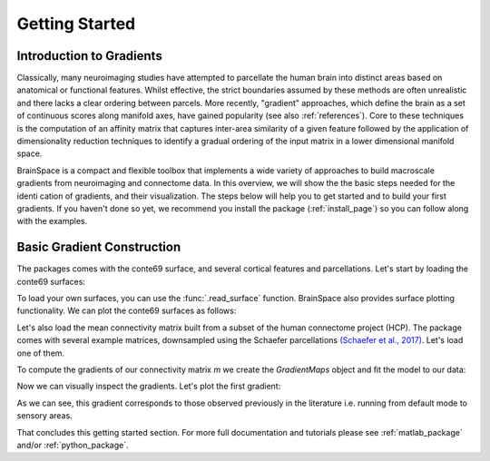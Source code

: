 .. _gettingstarted:

Getting Started
==============================


Introduction to Gradients
-------------------------------------

Classically, many neuroimaging studies have attempted to parcellate the human
brain into distinct areas based on anatomical or functional features. Whilst
effective, the strict boundaries assumed by these methods are often unrealistic
and there lacks a clear ordering between parcels. More recently, "gradient"
approaches, which define the brain as a set of continuous scores along manifold
axes, have gained popularity (see also :ref:`references`). Core to these
techniques is the computation of an affinity matrix that captures inter-area
similarity of a given feature followed by the application of dimensionality
reduction techniques to identify a gradual ordering of the input matrix in a
lower dimensional manifold space.

BrainSpace is a compact and flexible toolbox that implements a wide variety of
approaches to build macroscale gradients from neuroimaging and connectome data.
In this overview, we will show the the basic steps needed for the identication
of gradients, and their visualization. The steps below will help you to get
started and to build your first gradients. If you haven't done so yet, we
recommend you install the package (:ref:`install_page`) so you can follow along
with the examples. 

Basic Gradient Construction
-----------------------------

The packages comes with the conte69 surface, and several cortical features and
parcellations. Let's start by loading the conte69 surfaces:

.. tabs::

   .. code-tab:: py

        >>> from brainspace.datasets import load_conte69

        >>> # Load left and right hemispheres
        >>> surf_lh, surf_rh = load_conte69()
        >>> surf_lh.n_points
        32492

        >>> surf_rh.n_points
        32492

   .. code-tab:: matlab

        addpath(genpath('/path/to/micasoft/BrainSpace/matlab'));

        % Load left and right hemispheres
        [surf_lh, surf_rh] = load_conte69();


To load your own surfaces, you can use the :func:`.read_surface` function.
BrainSpace also provides surface plotting functionality. We can plot the
conte69 surfaces as follows:


.. tabs::

   .. code-tab:: py

        >>> from brainspace.plotting import plot_hemispheres

        >>> plot_hemispheres(surf_lh, surf_rh, size=(800, 200))

   .. code-tab:: matlab

        plot_hemispheres(ones(64984,1),{surf_lh,surf_rh}); 


.. image:: ./matlab_doc/examples/example_figs/gettingstarted1.png
   :scale: 70%
   :align: center



Let's also load the mean connectivity matrix built from a subset of the human
connectome project (HCP). The package comes with several example matrices,
downsampled using the Schaefer parcellations `(Schaefer et al., 2017) <https://academic.oup.com/cercor/article/28/9/3095/3978804>`_.
Let's load one of them.

.. tabs::

   .. code-tab:: py

        >>> from brainspace.datasets import load_group_fc, load_parcellation

        >>> labeling = load_parcellation('schaefer', scale=400, join=True)
        >>> m = load_group_fc('schaefer', scale=400)
        >>> m.shape
        (400, 400)

   .. code-tab:: matlab

        labeling = load_parcellation('schaefer',400);
        conn_matices = load_group_fc('schaefer',400);
        m = conn_matices.schaefer_400; 

To compute the gradients of our connectivity matrix `m` we create the
`GradientMaps` object and fit the model to our data:


.. tabs::

   .. code-tab:: py

        >>> from brainspace.gradient import GradientMaps

        >>> # Build gradients using diffusion maps and normalized angle
        >>> gm = GradientMaps(n_components=2, approach='dm', kernel='normalized_angle')

        >>> # and fit to the data
        >>> gm.fit(m)
        GradientMaps(alignment=None, approach='dm', kernel='normalized_angle',
                     n_components=2, random_state=None)

        >>> # The gradients are in
        >>> gm.gradients_.shape
        (400, 2)

   .. code-tab:: matlab

        % Build gradients using diffusion maps and normalized angle
        gm = GradientMaps('kernel','na','approach','dm','n_components',2);

        % and fit to the data
        gm = gm.fit(m);


Now we can visually inspect the gradients. Let's plot the first gradient:

.. tabs::

   .. code-tab:: py

        >>> import numpy as np
        >>> from brainspace.utils.parcellation import map_to_labels

        >>> # map to original size
        >>> grad = map_to_labels(gm.gradients_[:, 0], labeling, mask=labeling != 0,
        ...                      fill=np.nan)

        >>> # Plot first gradient on the cortical surface.
        >>> plot_hemispheres(surf_lh, surf_rh, array_name=grad, size=(800, 200))


   .. code-tab:: matlab

        % Plot the first gradient on the cortical surface.
        plot_hemispheres(gm.gradients{1}(:,1), {surf_lh,surf_rh}, ...
                'parcellation',labeling.schaefer_400);


.. image:: ./matlab_doc/examples/example_figs/gettingstarted2.png
   :scale: 70%
   :align: center

As we can see, this gradient corresponds to those observed previously in the
literature i.e. running from default mode to sensory areas.

That concludes this getting started section. For more full documentation and
tutorials please see :ref:`matlab_package` and/or :ref:`python_package`.
